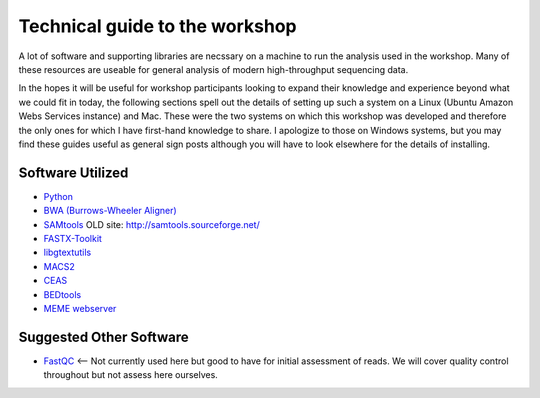 .. contents::
   :depth: 3.0
..

Technical guide to the workshop
===============================

A lot of software and supporting libraries are necssary on a machine to
run the analysis used in the workshop. Many of these resources are
useable for general analysis of modern high-throughput sequencing data.

In the hopes it will be useful for workshop participants looking to
expand their knowledge and experience beyond what we could fit in today,
the following sections spell out the details of setting up such a system
on a Linux (Ubuntu Amazon Webs Services instance) and Mac. These were
the two systems on which this workshop was developed and therefore the
only ones for which I have first-hand knowledge to share. I apologize to
those on Windows systems, but you may find these guides useful as
general sign posts although you will have to look elsewhere for the
details of installing.

Software Utilized
-----------------

-  `Python <https://www.python.org/downloads/>`__
-  `BWA (Burrows-Wheeler Aligner) <http://bio-bwa.sourceforge.net/>`__
-  `SAMtools <http://www.htslib.org/>`__ OLD site:
   http://samtools.sourceforge.net/
-  `FASTX-Toolkit <http://hannonlab.cshl.edu/fastx_toolkit/download.html>`__
-  `libgtextutils <http://hannonlab.cshl.edu/fastx_toolkit/download.html>`__
-  `MACS2 <https://github.com/taoliu/MACS/>`__
-  `CEAS <http://liulab.dfci.harvard.edu/CEAS/download.html>`__
-  `BEDtools <http://bedtools.readthedocs.org/en/latest/content/installation.html>`__
-  `MEME webserver <http://meme-suite.org/tools/meme>`__

Suggested Other Software
------------------------

-  `FastQC <http://www.bioinformatics.babraham.ac.uk/projects/download.html#fastqc>`__
   <-- Not currently used here but good to have for initial assessment
   of reads. We will cover quality control throughout but not assess
   here ourselves.
